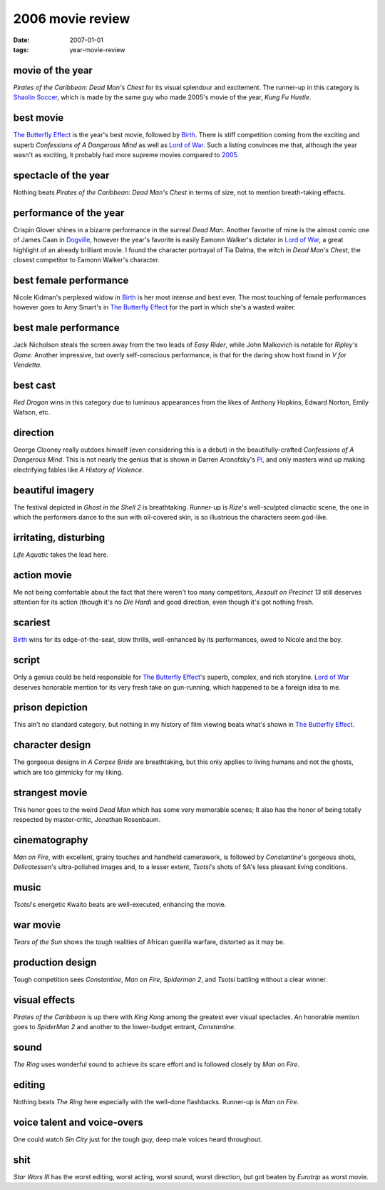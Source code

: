 2006 movie review
=================

:date: 2007-01-01
:tags: year-movie-review



movie of the year
-----------------

*Pirates of the Caribbean: Dead Man's Chest* for its visual splendour
and excitement. The runner-up in this category is `Shaolin Soccer`_,
which is made by the same guy who made 2005's movie of the year, *Kung
Fu Hustle*.

best movie
----------

`The Butterfly Effect`_ is the year's best movie, followed by `Birth`_.
There is stiff competition coming from the exciting and superb
*Confessions of A Dangerous Mind* as well as `Lord of War`_.
Such a listing convinces me that,
although the year wasn't as exciting,
it probably had more supreme movies compared to `2005`_.

spectacle of the year
---------------------

Nothing beats *Pirates of the Caribbean: Dead Man's Chest* in terms of
size, not to mention breath-taking effects.

performance of the year
-----------------------

Crispin Glover shines in a bizarre performance in the surreal *Dead
Man*. Another favorite of mine is the almost comic one of James Caan in
`Dogville`_, however the year's favorite is easily Eamonn Walker's
dictator in `Lord of War`_, a great highlight of an already brilliant
movie. I found the character portrayal of Tia Dalma, the witch in *Dead
Man's Chest*, the closest competitor to Eamonn Walker's character.

best female performance
-----------------------

Nicole Kidman's perplexed widow in `Birth`_ is her most intense and best
ever. The most touching of female performances however goes to Amy
Smart's in `The Butterfly Effect`_ for the part in which she's a wasted
waiter.

best male performance
---------------------

Jack Nicholson steals the screen away from the two leads of *Easy
Rider*, while John Malkovich is notable for *Ripley's Game*. Another
impressive, but overly self-conscious performance, is that for the
daring show host found in *V for Vendetta*.

best cast
---------

*Red Dragon* wins in this category due to luminous appearances from the
likes of Anthony Hopkins, Edward Norton, Emily Watson, etc.

direction
---------

George Clooney really outdoes himself (even considering this is a debut)
in the beautifully-crafted *Confessions of A Dangerous Mind*. This is
not nearly the genius that is shown in Darren Aronofsky's `Pi`_, and
only masters wind up making electrifying fables like *A History of
Violence*.

beautiful imagery
-----------------

The festival depicted in *Ghost in the Shell 2* is breathtaking.
Runner-up is *Rize*'s well-sculpted climactic scene, the one in which
the performers dance to the sun with oil-covered skin, is so illustrious
the characters seem god-like.

irritating, disturbing
----------------------

*Life Aquatic* takes the lead here.

action movie
------------

Me not being comfortable about the fact that there weren't too many
competitors, *Assault on Precinct 13* still deserves attention for its
action (though it's no *Die Hard*) and good direction, even though it's
got nothing fresh.

scariest
--------

`Birth`_ wins for its edge-of-the-seat, slow thrills, well-enhanced by
its performances, owed to Nicole and the boy.

script
------

Only a genius could be held responsible for `The Butterfly Effect`_'s
superb, complex, and rich storyline. `Lord of War`_ deserves honorable
mention for its very fresh take on gun-running, which happened to be a
foreign idea to me.

prison depiction
----------------

This ain't no standard category, but nothing in my history of film
viewing beats what's shown in `The Butterfly Effect`_.

character design
----------------

The gorgeous designs in *A Corpse Bride* are breathtaking, but this only
applies to living humans and not the ghosts, which are too gimmicky for
my liking.

strangest movie
---------------

This honor goes to the weird *Dead Man* which has some very memorable
scenes; It also has the honor of being totally respected by
master-critic, Jonathan Rosenbaum.

cinematography
--------------

*Man on Fire*, with excellent, grainy touches and handheld camerawork,
is followed by *Constantine*'s gorgeous shots, *Delicatessen*'s
ultra-polished images and, to a lesser extent, *Tsotsi*'s shots of SA's
less pleasant living conditions.

music
-----

*Tsotsi*'s energetic Kwaito beats are well-executed, enhancing the
movie.

war movie
---------

*Tears of the Sun* shows the tough realities of African guerilla
warfare, distorted as it may be.

production design
-----------------

Tough competition sees *Constantine*, *Man on Fire*, *Spiderman 2*, and
*Tsotsi* battling without a clear winner.

visual effects
--------------

*Pirates of the Caribbean* is up there with *King Kong* among the
greatest ever visual spectacles. An honorable mention goes to *SpiderMan
2* and another to the lower-budget entrant, *Constantine*.

sound
-----

*The Ring* uses wonderful sound to achieve its scare effort and is
followed closely by *Man on Fire*.

editing
-------

Nothing beats *The Ring* here especially with the well-done flashbacks.
Runner-up is *Man on Fire*.

voice talent and voice-overs
----------------------------

One could watch *Sin City* just for the tough guy, deep male voices
heard throughout.

shit
----

*Star Wars III* has the worst editing, worst acting, worst sound, worst
direction, but got beaten by *Eurotrip* as worst movie.

.. _Shaolin Soccer: http://movies.tshepang.net/shaolin-soccer-2001
.. _The Butterfly Effect: http://movies.tshepang.net/the-butterfly-effect-2004
.. _Birth: http://movies.tshepang.net/birth-2004
.. _Dogville: http://movies.tshepang.net/dogville-2003
.. _Pi: http://movies.tshepang.net/pi-1997
.. _Lord of War: http://movies.tshepang.net/lord-of-war-2005
.. _2005: http://movies.tshepang.net/2005-movie-review
